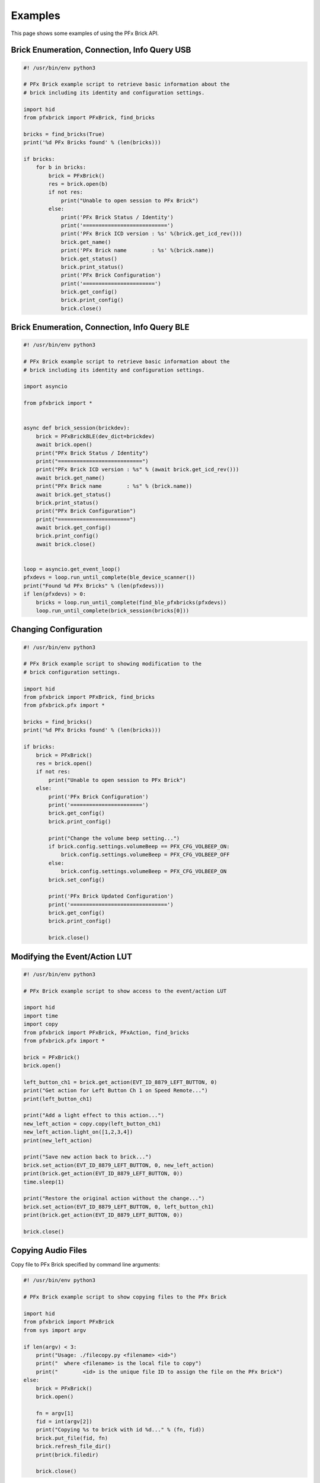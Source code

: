 .. _examples:

***************
Examples
***************

This page shows some examples of using the PFx Brick API.

Brick Enumeration, Connection, Info Query USB
---------------------------------------------

.. code-block:: python

  #! /usr/bin/env python3
 
  # PFx Brick example script to retrieve basic information about the
  # brick including its identity and configuration settings.

  import hid
  from pfxbrick import PFxBrick, find_bricks

  bricks = find_bricks(True)
  print('%d PFx Bricks found' % (len(bricks)))

  if bricks:
      for b in bricks:
          brick = PFxBrick()
          res = brick.open(b)
          if not res:
              print("Unable to open session to PFx Brick")
          else:
              print('PFx Brick Status / Identity')
              print('===========================')
              print('PFx Brick ICD version : %s' %(brick.get_icd_rev()))
              brick.get_name()
              print('PFx Brick name        : %s' %(brick.name))
              brick.get_status()
              brick.print_status()
              print('PFx Brick Configuration')
              print('=======================')
              brick.get_config()
              brick.print_config()
              brick.close()

Brick Enumeration, Connection, Info Query BLE
---------------------------------------------

.. code-block:: python

    #! /usr/bin/env python3

    # PFx Brick example script to retrieve basic information about the
    # brick including its identity and configuration settings.

    import asyncio

    from pfxbrick import *


    async def brick_session(brickdev):
        brick = PFxBrickBLE(dev_dict=brickdev)
        await brick.open()
        print("PFx Brick Status / Identity")
        print("===========================")
        print("PFx Brick ICD version : %s" % (await brick.get_icd_rev()))
        await brick.get_name()
        print("PFx Brick name        : %s" % (brick.name))
        await brick.get_status()
        brick.print_status()
        print("PFx Brick Configuration")
        print("=======================")
        await brick.get_config()
        brick.print_config()
        await brick.close()


    loop = asyncio.get_event_loop()
    pfxdevs = loop.run_until_complete(ble_device_scanner())
    print("Found %d PFx Bricks" % (len(pfxdevs)))
    if len(pfxdevs) > 0:
        bricks = loop.run_until_complete(find_ble_pfxbricks(pfxdevs))
        loop.run_until_complete(brick_session(bricks[0]))


Changing Configuration
----------------------

.. code-block:: python

  #! /usr/bin/env python3
 
  # PFx Brick example script to showing modification to the
  # brick configuration settings.

  import hid
  from pfxbrick import PFxBrick, find_bricks
  from pfxbrick.pfx import *

  bricks = find_bricks()
  print('%d PFx Bricks found' % (len(bricks)))

  if bricks:
      brick = PFxBrick()
      res = brick.open()
      if not res:
          print("Unable to open session to PFx Brick")
      else:
          print('PFx Brick Configuration')
          print('=======================')
          brick.get_config()
          brick.print_config()

          print("Change the volume beep setting...")
          if brick.config.settings.volumeBeep == PFX_CFG_VOLBEEP_ON:
              brick.config.settings.volumeBeep = PFX_CFG_VOLBEEP_OFF
          else:
              brick.config.settings.volumeBeep = PFX_CFG_VOLBEEP_ON
          brick.set_config()

          print('PFx Brick Updated Configuration')
          print('===============================')
          brick.get_config()
          brick.print_config()

          brick.close()

Modifying the Event/Action LUT
------------------------------

.. code-block:: python

  #! /usr/bin/env python3
 
  # PFx Brick example script to show access to the event/action LUT

  import hid
  import time
  import copy
  from pfxbrick import PFxBrick, PFxAction, find_bricks
  from pfxbrick.pfx import *

  brick = PFxBrick()
  brick.open()

  left_button_ch1 = brick.get_action(EVT_ID_8879_LEFT_BUTTON, 0)
  print("Get action for Left Button Ch 1 on Speed Remote...")
  print(left_button_ch1)

  print("Add a light effect to this action...")
  new_left_action = copy.copy(left_button_ch1)
  new_left_action.light_on([1,2,3,4])
  print(new_left_action)

  print("Save new action back to brick...")
  brick.set_action(EVT_ID_8879_LEFT_BUTTON, 0, new_left_action)
  print(brick.get_action(EVT_ID_8879_LEFT_BUTTON, 0))
  time.sleep(1)

  print("Restore the original action without the change...")
  brick.set_action(EVT_ID_8879_LEFT_BUTTON, 0, left_button_ch1)
  print(brick.get_action(EVT_ID_8879_LEFT_BUTTON, 0))

  brick.close()

Copying Audio Files
-------------------

Copy file to PFx Brick specified by command line arguments:

.. code-block:: python

  #! /usr/bin/env python3
 
  # PFx Brick example script to show copying files to the PFx Brick

  import hid
  from pfxbrick import PFxBrick
  from sys import argv

  if len(argv) < 3:
      print("Usage: ./filecopy.py <filename> <id>")
      print("  where <filename> is the local file to copy")
      print("        <id> is the unique file ID to assign the file on the PFx Brick")
  else:
      brick = PFxBrick()
      brick.open()

      fn = argv[1]
      fid = int(argv[2])
      print("Copying %s to brick with id %d..." % (fn, fid))
      brick.put_file(fid, fn)
      brick.refresh_file_dir()
      print(brick.filedir)

      brick.close()

Copy a list of files to the PFx Brick:

.. code-block:: python

  #! /usr/bin/env python3
 
  # PFx Brick example script to show copying files to the PFx Brick

  import hid
  from pfxbrick import PFxBrick
  from sys import argv

  files = ['beep1.wav', 'beep2.wav', 'siren1.wav', 'anthem.wav']

  brick = PFxBrick()
  brick.open()

  for i,file in enumerate(files):
      print("Copying %s to brick with id %d..." % (file, i))
      brick.put_file(i, file, show_progres=True)

  brick.refresh_file_dir()
  print(brick.filedir)

  brick.close()

Scripting Actions
-----------------

A demonstration of scripting multiple actions involving motors, lighting, and sound:

.. code-block:: python

    #! /usr/bin/env python3
    
    # PFx Brick example script to demonstrate multiple scripted actions

    import time
    import random
    from pfxbrick import *

    brick = PFxBrick()
    brick.open()

    max_speed = 100
    audiofile = "yamanote16pcm22k"

    # start looped audio playback and set volume
    brick.repeat_audio_file(audiofile)
    brick.set_volume(75)

    # ramp up the motor speed gradually to max_speed
    for x in range(max_speed):
        brick.set_motor_speed([1], x)
        # show a random light pattern
        y = random.randint(1, 8)
        brick.light_toggle([y])
        time.sleep(0.1)

    # ramp down the motor speed gradually to 0%

    for x in range(max_speed):
        brick.set_motor_speed([1], max_speed - x - 1)
        # show a random light pattern
        y = random.randint(1, 8)
        brick.light_toggle([y])
        time.sleep(0.1)

    # stop motor and turn off audio and lights
    brick.stop_motor([1])
    brick.stop_audio_file(audiofile)
    brick.light_off([ch for ch in range(1, 9)])

    brick.close()

The same script but implemented for a BLE connected PFx Brick:

.. code-block:: python

    #! /usr/bin/env python3

    # PFx Brick example script to demonstrate multiple scripted actions

    import asyncio
    import random
    from pfxbrick import *


    async def brick_session(brickdev):
        brick = PFxBrickBLE(dev_dict=brickdev, debug=False)
        await brick.open()
        max_speed = 50
        audiofile = "yamanote16pcm22k"

        # start looped audio playback and set volume
        await brick.repeat_audio_file(audiofile)
        await brick.set_volume(75)

        # ramp up the motor speed gradually to max_speed
        for x in range(max_speed):
            await brick.set_motor_speed([1], x)
            # show a random light pattern
            y = random.randint(1, 8)
            await brick.light_toggle([y])
            await asyncio.sleep(0.1)

        # ramp down the motor speed gradually to 0%

        for x in range(max_speed):
            await brick.set_motor_speed([1], max_speed - x - 1)
            # show a random light pattern
            y = random.randint(1, 8)
            await brick.light_toggle([y])
            await asyncio.sleep(0.1)

        # stop motor and turn off audio and lights
        await brick.stop_motor([1])
        await brick.stop_audio_file(audiofile)
        await brick.light_off([ch for ch in range(1, 9)])

        await brick.close()

    loop = asyncio.get_event_loop()
    pfxdevs = loop.run_until_complete(ble_device_scanner())
    print("Found %d PFx Bricks" % (len(pfxdevs)))
    if len(pfxdevs) > 0:
        bricks = loop.run_until_complete(find_ble_pfxbricks(pfxdevs))
        loop.run_until_complete(brick_session(bricks[0]))
